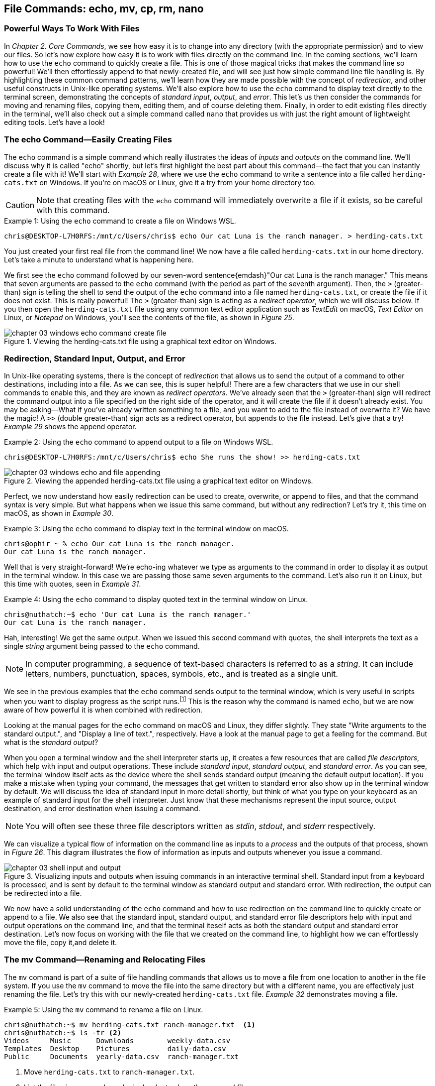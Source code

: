 == File Commands: echo, mv, cp, rm, nano

=== Powerful Ways To Work With Files

In _Chapter 2. Core Commands_, we see how easy it is to change into any directory (with the appropriate permission) and to view our files.  So let's now explore how easy it is to work with files directly on the command line.  In the coming sections, we'll learn how to use the `+echo+` command to quickly create a file.  This is one of those magical tricks that makes the command line so powerful!  We'll then effortlessly append to that newly-created file, and will see just how simple command line file handling is.  By highlighting these common command patterns, we'll learn how they are made possible with the concept of _redirection_, and other useful constructs in Unix-like operating systems.  We'll also explore how to use the `+echo+` command to display text directly to the terminal screen, demonstrating the concepts of _standard input_, _output_, and _error_.  This let's us then consider the commands for moving and renaming files, copying them, editing them, and of course deleting them.  Finally, in order to edit existing files directly in the terminal, we'll also check out a simple command called `+nano+` that provides us with just the right amount of lightweight editing tools.  Let's have a look!

<<<
=== The echo Command--Easily Creating Files

The `+echo+` command is a simple command which really illustrates the ideas of _inputs_ and _outputs_ on the command line.  We'll discuss why it is called "echo" shortly, but let's first highlight the best part about this command--the fact that you can instantly create a file with it!  We'll start with _Example 28_, where we use the `+echo+` command to write a sentence into a file called `+herding-cats.txt+` on Windows.  If you're on macOS or Linux, give it a try from your home directory too.

CAUTION: Note that creating files with the `+echo+` command will immediately overwrite a file if it exists, so be careful with this command.

.Using the `+echo+` command to create a file on Windows WSL.
[source, console, caption="Example {counter:listing-counter}: "]
----
chris@DESKTOP-L7H0RFS:/mnt/c/Users/chris$ echo Our cat Luna is the ranch manager. > herding-cats.txt
----

You just created your first real file from the command line!  We now have a file called `+herding-cats.txt+` in our home directory.  Let's take a minute to understand what is happening here.

We first see the `+echo+` command followed by our seven-word sentence{emdash}"Our cat Luna is the ranch manager."  This means that seven arguments are passed to the `+echo+` command (with the period as part of the seventh argument).  Then, the `+>+` (greater-than) sign is telling the shell to send the output of the `+echo+` command into a file named `+herding-cats.txt+`, or create the file if it does not exist.  This is really powerful!  The `+>+` (greater-than) sign is acting as a _redirect operator_, which we will discuss below.  If you then open the `+herding-cats.txt+` file using any common text editor application such as _TextEdit_ on macOS, _Text Editor_ on Linux, or _Notepad_ on Windows, you'll see the contents of the file, as shown in _Figure 25_.

image::chapter-03-windows-echo-command-create-file.png[title="Viewing the herding-cats.txt file using a graphical text editor on Windows.",pdfwidth=100%]

===  Redirection, Standard Input, Output, and Error

In Unix-like operating systems, there is the concept of _redirection_ that allows us to send the output of a command to other destinations, including into a file.  As we can see, this is super helpful!  There are a few characters that we use in our shell commands to enable this, and they are known as _redirect operators_.  We've already seen that the `+>+` (greater-than) sign will redirect the command output into a file specified on the right side of the operator, and it will create the file if it doesn't already exist.  You may be asking--What if you've already written something to a file, and you want to add to the file instead of overwrite it?  We have the magic!  A `+>>+` (double greater-than) sign acts as a redirect operator, but appends to the file instead.  Let's give that a try! _Example 29_ shows the append operator.

.Using the `+echo+` command to append output to a file on Windows WSL.
[source, console, caption="Example {counter:listing-counter}: "]
----
chris@DESKTOP-L7H0RFS:/mnt/c/Users/chris$ echo She runs the show! >> herding-cats.txt
----

image::chapter-03-windows-echo-and-file-appending.png[title="Viewing the appended herding-cats.txt file using a graphical text editor on Windows.",pdfwidth=100%]

Perfect, we now understand how easily redirection can be used to create, overwrite, or append to files, and that the command syntax is very simple.  But what happens when we issue this same command, but without any redirection?  Let's try it, this time on macOS, as shown in _Example 30_.

.Using the `+echo+` command to display text in the terminal window on macOS.
[source, console, caption="Example {counter:listing-counter}: "]
----
chris@ophir ~ % echo Our cat Luna is the ranch manager.
Our cat Luna is the ranch manager.
----

Well that is very straight-forward!  We're echo-ing whatever we type as arguments to the command in order to display it as output in the terminal window.  In this case we are passing those same seven arguments to the command.  Let's also run it on Linux, but this time with quotes, seen in _Example 31_.

.Using the `+echo+` command to display quoted text in the terminal window on Linux.
[source, console, caption="Example {counter:listing-counter}: "]
----
chris@nuthatch:~$ echo 'Our cat Luna is the ranch manager.'
Our cat Luna is the ranch manager.
----

Hah, interesting!  We get the same output.  When we issued this second command with quotes, the shell interprets the text as a single _string_ argument being passed to the `+echo+` command.

NOTE: In computer programming, a sequence of text-based characters is referred to as a _string_.  It can include letters, numbers, punctuation, spaces, symbols, etc., and is treated as a single unit.

We see in the previous examples that the `+echo+` command sends output to the terminal window, which is very useful in scripts when you want to display progress as the script runs.{empty}footnote:[Commands like those we are learning about can be written into shell scripts, which are files that can be run like programs from the command line.  They are often named similar to `+myscript.sh+` where the `+.sh+` file ending indicates that the file uses the shell programming language.]  This is the reason why the command is named `+echo+`, but we are now aware of how powerful it is when combined with redirection.   

Looking at the manual pages for the `+echo+` command on macOS and Linux, they differ slightly.  They state "Write arguments to the standard output.", and "Display a line of text.", respectively.  Have a look at the manual page to get a feeling for the command.  But what is the _standard output_?

When you open a terminal window and the shell interpreter starts up, it creates a few resources that are called _file descriptors_, which help with input and output operations.  These include _standard input_, _standard output_, and _standard error_.  As you can see, the terminal window itself acts as the device where the shell sends standard output (meaning the default output location).  If you make a mistake when typing your command, the messages that get written to standard error also show up in the terminal window by default.  We will discuss the idea of standard input in more detail shortly, but think of what you type on your keyboard as an example of standard input for the shell interpreter.  Just know that these mechanisms represent the input source, output destination, and error destination when issuing a command.

NOTE: You will often see these three file descriptors written as _stdin_, _stdout_, and _stderr_ respectively.

We can visualize a typical flow of information on the command line as inputs to a _process_ and the outputs of that process, shown in _Figure 26_.  This diagram illustrates the flow of information as inputs and outputs whenever you issue a command.

image::chapter-03-shell-input-and-output.svg[title="Visualizing inputs and outputs when issuing commands in an interactive terminal shell.  Standard input from a keyboard is processed, and is sent by default to the terminal window as standard output and standard error.  With redirection, the output can be redirected into a file.",pdfwidth=100%]

We now have a solid understanding of the `+echo+` command and how to use redirection on the command line to quickly create or append to a file.  We also see that the standard input, standard output, and standard error file descriptors help with input and output operations on the command line, and that the terminal iteself acts as both the standard output and standard error destination.  Let's now focus on working with the file that we created on the command line, to highlight how we can effortlessly move the file, copy it,and delete it.

=== The mv Command--Renaming and Relocating Files

The `+mv+` command is part of a suite of file handling commands that allows us to move a file from one location to another in the file system.  If you use the `+mv+` command to move the file into the same directory but with a different name, you are effectively just renaming the file.  Let's try this with our newly-created `+herding-cats.txt+` file.  _Example 32_ demonstrates moving a file.

.Using the `+mv+` command to rename a file on Linux.
[source, console, caption="Example {counter:listing-counter}: "]
----
chris@nuthatch:~$ mv herding-cats.txt ranch-manager.txt  <1>
chris@nuthatch:~$ ls -tr <2>
Videos     Music      Downloads        weekly-data.csv
Templates  Desktop    Pictures         daily-data.csv
Public     Documents  yearly-data.csv  ranch-manager.txt
----
<1> Move `+herding-cats.txt+` to `ranch-manager.txt`.
<2> List the files in reverse chronological order to show the renamed file.

Excellent!  That is a quick way to rename a file!  Also notice that you can use tab completion when typing the `+herding-cats.txt+` file name to save you from typing it out completely.  Just type `+herd+` followed by the kbd:[Tab] key, and the file name will instantly fill in for you on the command line!  Tab completion is super helpful!  You then just need to type your destination file name.

We now see a the `+ranch-manager.txt+` file, and can open it in a text editor application, showing that the contents are the same as the `+herding-cats.txt+` file, as shown in _Figure 27_.

image::chapter-03-linux-move-file.png[title="Viewing the contents of the `+ranch-manager.txt+` file on Linux.",pdfwidth=100%]

To build on our familiarity of the `+mv+` command, let's also move multiple files at the same time.  In this example, we will first practice with the echo command to create two more files, and then move our three files into the `+Desktop+` directory.  On Windows, be sure to change directories into your Windows home directory where your `+Desktop+` directory is.  _Example 33_ shows how to move multiple files.

.Using the `+mv+` command to move multiple files at once on Linux.
[source, console, caption="Example {counter:listing-counter}: "]
----
chris@nuthatch:~$ echo 'Luna runs a tight ship.' > \
ranch-manager-2.txt <1>
chris@nuthatch:~$ echo 'The horses give Luna plenty of room.' > \
ranch-manager-3.txt  <2>
chris@nuthatch:~$ mv ranch-manager.txt ranch-manager-2.txt \
ranch-manager-3.txt Desktop/  <3>
chris@nuthatch:~$ ls -tr ./Desktop <4>
ranch-manager.txt  ranch-manager-2.txt  ranch-manager-3.txt
----
<1> Create a second file using a multi-line command with the `+\+` backslash escape.  This isn't required.
<2> Create a third file.
<3> Move the three files into the Desktop directory.
<4> List the files in the `+Desktop+` directory 

CAUTION: Using the `+mv+` command will overwrite any file with the same name in the destination directory, so be careful with this command.

It is important to note that the `+mv+` command is equally as powerful as the `+echo+` command coupled with redirection.  If you are moving a file to another directory with the same file name, it will overwrite the file, no questions asked!  To be more cautious with this command, you can use the `+-i+` or `+--interactive+` options, which tells the `+mv+` command to prompt you for confirmation if it will end up overwriting an existing file.  Have a look at the manual page for the details and options for the `+mv+` command.  _Example 34_ shows how to move a file with the interactive option.

.Using the `+mv+` command interactively to avoid overwriting an existing file on Linux.
[source, console, caption="Example {counter:listing-counter}: "]
----
chris@nuthatch:~$ cd Desktop/
chris@nuthatch:~/Desktop$ mv -i ranch-manager.txt ranch-manager-2.txt
mv: overwrite 'ranch-manager-2.txt'? n  <1>
chris@nuthatch:~/Desktop$
----
<1> Answering `+n+` or `+no+` will stop the `+mv+` command.  Answering `+y+` or `+yes+` will continue with the command.

Now that we know how to rename and move files, let's turn our attention to copying files, which is also very fast via the command line.

=== The cp Command--Copying Files

In order to copy a file, we use the `+cp+` command, and yes, it is as simple as it sounds.  We copy one source file name to a destination file name, and _Example 35_ shows the simple syntax.

.Using the `+cp+` command to copy a file on Linux.
[source, console, caption="Example {counter:listing-counter}: "]
----
chris@nuthatch:~$ cd Desktop/
chris@nuthatch:~/Desktop$ cp ranch-manager.txt ranch-manager-4.txt <1>
chris@nuthatch:~/Desktop$ ls -tr
ranch-manager.txt    ranch-manager-2.txt
ranch-manager-3.txt  ranch-manager-4.txt
----
<1> Copy the source file name to a destination file name

It's really that easy!  And like the `+mv+` command, there is also a `+-i+` interactive option to insure you are aware of overwriting any destination files because the `+cp+` command will otherwise immediately copy the file.  Very powerful!  In _Example 36_, we copy multiple files to another directory in order to create a backup of the files, and we do this interactively with a multi-line command to keep it tidy.

CAUTION: The `+cp+` command is just as powerful as the `+mv+` command, and will overwrite any existing destination file names, so be careful with this command, and use the `+-i+` option to prompt before overwriting files.

.Using the `+cp+` command to interactively copy multiple files on Linux.
[source, console, caption="Example {counter:listing-counter}: "]
----
chris@nuthatch:~/Desktop$ cp -i ranch-manager.txt \
> ranch-manager-2.txt ranch-manager-3.txt \
> ranch-manager-4.txt ~/Downloads  <1>
chris@nuthatch:~/Desktop$ ls -tr ~/Downloads
ranch-manager.txt    ranch-manager-3.txt
ranch-manager-4.txt  ranch-manager-2.txt
----
<1> Since the files didn't exist in the `+~/Downloads+` directory, we are not prompted about overwrites.

Of course, there may be situations where the destination directory that you are copying to doesn't exist.  In this case, the `+cp+` command will print an error message to standard error, meaning it will show you in the terminal.  _Example 37_ shows a typical error when the destination directory is missing.

.Showing the failure of a `+cp+` command when the destination directory doesn't exist on Linux.
[source, console, caption="Example {counter:listing-counter}: "]
----
chris@nuthatch:~/Desktop$ cp ranch-manager.txt \
> ranch-manager-2.txt \
> ranch-manager-3.txt \
> ranch-manager-4.txt \
> ~/Backups
cp: target '/home/chris/Backups': No such file or directory  <1>
----
<1> The shell lets you know the `+Backups+` directory doesn't exist

In _Chapter 4. Folder Commands_ we will learn how to create a directory via the command line, which will solve our issue shown in _Example 37_, but just know that a destination directory needs to exist when copying multiple files.  Now, there is a curious edge-case that may happen when copying a single file to another directory when the directory doesn't exist.  Let's demonstrate this in _Example 38_.

.Using the `+cp+` command to copy a file to a directory on Linux.  The result is a new file.
[source, console, caption="Example {counter:listing-counter}: "]
----
chris@nuthatch:~/Desktop$ cp ranch-manager.txt ~/Backups
chris@nuthatch:~/Desktop$ ls -lh ~/Backups
-rw-rw-r-- 1 chris chris 54 Feb  2 14:52 /home/chris/Backups  <1>
----
<1> A file called `+Backups+` is created in the home directory

Wait, what happened?  When the directory doesn't exist while copying a single file, the shell interprets the `+cp+` command as a file-to-file copy, rather than a file-to-directory copy!  While our intention was to create a backup of the file in the `+Backups+` directory in our home directory, it instead just created a file called `+Backups+`.  This just shows how the command line will do exactly what you tell it, even when you may have had a different intention!

Speaking of intention, let's be very intentional in the next section on removing files, because the `+rm+` command is no joke!

=== The rm Command--Deleting Files

In this chapter we have learned how to create, move, and copy files thus far, and inevitably we will want to quickly and concisely remove files when we make a mistake, or when we just want to create more space for storage.  The `+rm+` command is your friend!  And like the `+echo+`, `+mv+`, and `+cp+` commands, it will dutifully delete whatever you tell it to delete, no questions asked.  Thankfully, the `+rm+` command also has the `+-i+` and `+--interactive+` options available to you, which certainly generates some peace of mind.  Go ahead and have a look at the manual page for the `+rm+` command to get a sense of the syntax, but it is mighty easy, as we can see in _Example 39_.

CAUTION: The `+rm+` command is also very powerful, and will immediately delete the files you provide as arguments.  There is no concept of a _Trash_ can or _Recycle Bin_, so be careful with this command, and make it a habit to use the `+-i+` option to prompt before deleting files.

.Removing a file with the `+rm+` command on Linux.
[source, console, caption="Example {counter:listing-counter}: "]
----
chris@nuthatch:~/Desktop$ cd ~
chris@nuthatch:~$ rm -i Backups
rm: remove regular file 'Backups'? yes
----

Super easy!  There are many times that we download huge files from the Internet that we no longer need, or perhaps it was the wrong file afterall.  We may have thousands of camera image files, or huge video files that need to be deleted.  With a bit of mindfulness, the `+rm+` command can make your life much easier when it comes to cleaning up unwanted files quickly.  In _Chapter 4. Folder Commands_, we will see how we can remove directories as well with the `+rmdir+` command, but the `+-r+` option for the `+rm+` command will do the same.  To keep it simple here, we'll address folder removal in the next chapter.

TIP: While we have organized the `+mv+`, `+cp+`, and `+rm+` commands in this chapter called _File Commands_, they can also be used with folders, which we will show in _Chapter 4. Folder Commands_.

You are likely seeing a common pattern with each of these commands that we use to manage files--they work equally well on multiple files as they do on a single file.  This is no different when deleting files, and _Example 40_ just demonstrates how to remove multiple files quickly.  Remember from our earlier examples that you can always use tab completion to quickly build a list of files to delete.  As a refresher, just type a few of the beginning characters of a file name and then press the kbd:[Tab] key to let the shell complete the file name for you.  So efficient!

.Removing a multiple files with the `+rm+` command on Linux.
[source, console, caption="Example {counter:listing-counter}: "]
----
chris@nuthatch:~$ cd ~/Desktop/
chris@nuthatch:~/Desktop$ rm -i ranch-manager-2.txt ranch-manager-3.txt ranch-manager-4.txt
rm: remove regular file 'ranch-manager-2.txt'? yes
rm: remove regular file 'ranch-manager-3.txt'? yes
rm: remove regular file 'ranch-manager-4.txt'? yes
chris@nuthatch:~/Desktop$ ls -tr
ranch-manager.txt
----

Notice the interactive option confirms the removal of each file individually.  This works for a few files, but is untenable for hundreds or thousands of files.  In these cases, double check your command is correct, and forego the `+-i+` interactive option, and your files will be deleted instantly.  I'm sure you're wondering{emdash} _Do I have to type out my thousands of file names in order to delete them?_  Definitely not!  In _Chapter 4. Folder Commands_, we will explore the concept of _expansion_ on the command line, where we can use wildcard characters and other tricks that allow us to use a pattern (for example, all files ending in `+.jpg+`) to create a list to delete, copy, or move.  For now, let's round out our file handling commands and learn how to edit files directly in a terminal window using the `+nano+` command.

=== The nano Command--Creating and Editing Files

At the beginning of this chapter we familiarized ourselves with the `+echo+` command and used redirection operators to create, overwrite, and append to a file.  This is great for quick file work, or for appending progress lines to a file, and similar lightweight work.  However, it's nice to have more flexibility while writing, particularly if you are writing a document or editing a configuration file on a remote server.  This is where common editor commands like `+nano+` shine!  While most of the time it is easiest to use a graphical text editor such as TextEdit on macOS, Text Editor on Linux, or Notepad on Windows, there are sitations where a terminal-based editor like `+nano+` is a very helpful tool.  Let's explore the `+nano+` command first by editing our `+ranch-manager.txt+` file that remains in our `+Desktop+` directory.  _Example 41_ shows how to open a file with the `+nano+` command.


NOTE: While the `+nano+` command is available on macOS, Linux, and Windows WSL, the macOS version currently is an alias to the `+pico+` command.  Typing `+nano+` on macOS will therefore open the `+pico+` editor.

.Editing a file with the `+nano+` command on Linux.
[source, console, caption="Example {counter:listing-counter}: "]
----
chris@nuthatch:~$ cd Desktop
chris@nuthatch:~/Desktop$ nano ranch-manager.txt
----

By just passing the file name as an argument to the `+nano+` command and pressing the kbd:[Return] key, we are presented with an editor view that fills the terminal window.  Give this a try!  We will walk through the steps of how to edit a file with `+nano+`.  _Figure 28_ shows an example of editing a file.

image::chapter-03-linux-nano-editor.png[title="Opening the `+ranch-manager.txt+` file using the `+nano+` command.",pdfwidth=100%]

You'll see that our terminal window turns into a small editor with a dark header section at the top, and a menu of key combinations in the footer section at the bottom.  The blank space in the middle is where you write.  We are placed on the first line of the file, and we can just start typing!  Editing is that easy, and moving the cursor is intuitive with the four arrow keys on your keyboard{emdash}kbd:[&nbsp;◀&nbsp;] (left arrow), the kbd:[&nbsp;▶&nbsp;] (right arrow), the kbd:[&nbsp;▲&nbsp;] (up arrow), and the kbd:[&nbsp;▼&nbsp;] (down arrow).  After adding a couple of lines to the text file, let's save the file.  To do so, let's familiarize ourselves with the menu at the bottom of the editor.  Depending on how wide your terminal window is, you will see two rows of menu item shortcuts with a key combination next to the label.  The `+^+` (caret) symbol is shorthand for the kbd:[Control] key, and is used in combination with another letter, number, or symbol to do things like save the file, search in the file, cut, paste, etc.  So in our case, we'll press `^O` (kbd:[Control]+kbd:[O]) to "Write Out" the file (meaning save it to disk).  You can use lowercase or uppercase letters with these key combinations.  _Figure 29_ shows this menu item in progress.  Try it yourself!

image::chapter-03-linux-nano-save-file.png[title="Saving a file using the `+nano+` `+^O+` menu item (kbd:[Control]+kbd:[O]) key combination.",pdfwidth=100%]

The editor will prompt you to confirm the file name you want to save to, defaulting to the current file name.  Just pressing the kbd:[Return] key will save the file.  It's that easy!  We've now edited our first file via the command line!

To orient ourselves more with the menu for the `+nano+` and `+pico+` commands, notice that some menu items begin with an `+M-+` (M and dash characters), followed by another character.  This is shorthand for the kbd:[Meta] key on your keyboard, which on modern computers is mapped to the kbd:[Esc] (escape) key.  In the `+nano+` editor, you double press the kbd:[Esc] key (Escape key twice) followed by the letter for the menu item. That's a bit obscure, but once you understand it, it is easy to use.  Let's clarify this with an example using the _Undo_ menu item, which is labeled with a `+M-U+`.  Go ahead and delete a line of text using the `^K` (kbd:[Control]+ kbd:[K]) key combination.  Then, press the kbd:[Esc] (Escape) key twice, followed by the letter `+K+`.  The line you deleted should show back up in the file because of this "undo" action.

If your terminal window is not very wide, some of the menu item key combinations in the lower window will be hidden, as is the case in _Figure 29_.  You can always use the `+^G+` (kbd:[Control]+ kbd:[G]) combination to show the help menu for the `+nano+` command.  The help menu also uses the keyboard arrow keys to scroll.  When you are finished using the editor, type `+^X+` (kbd:[Control]+ kbd:[X]) to exit the `+nano+` editor and get back to your command prompt.

==== Redirecting a here-document

Now that you are familiar with editing a file using `+nano+`, let's explore one more way of using the `+nano+` command that builds on our knowledge of using redirection operators from earlier in the chapter.  In this case, let's say we want to begin writing a document on the command line, and redirect the text into the `+nano+` command for further editing.  This is a fun edge case, and it illustrates a command line concept called a _here-document_.  _Example 42_ shows how to create a _here-document_ and redirect it into the `+nano+` editor for further editing.

.Redirecting a here-document on the command line into the `+nano+` editor on Linux.
[source, console, caption="Example {counter:listing-counter}: "]
----
chris@nuthatch:~$ nano - << EOF
> Our cat Luna woke us up at 5 am.
> She's an early riser.
> Thanks Luna. :)
> EOF
----

Wow, that's a curious one!  Let's break this down.  We first have the `+nano+` command with a single `+-+` (dash) argument.  This is a `+nano+` option to read from the standard input, meaning anything that is typed on the keyboard.  The `+<<+` (double less-than) operator is redirecting what is called a _here-document_ (anything typed on the command line) until it encounters an `+EOF+` token (meaning end-of-file).  The two `+EOF+` tokens act as bookends to our here-document, and once we type the second `+EOF+` followed by the kbd:[Return] key, everything we type will be passed into the `+nano+` editor.  Now that is some magic!  

NOTE: Similar to a multi-line command, the shell places `+>+` (greater-than) signs on the left of the terminal to indicate you are still typing a here-document.  Note that `+zsh+` on macOS will add a `+heredoc>+` indicator.

The result of our finished command is shown in _Figure 30_, where we can continue to edit the document in the `+nano+` editor.

image::chapter-03-linux-nano-here-document.png[title="Continuing to edit a here-document passed into the `+nano+` command editor.", pdfwidth=100%]

Notice that the `+nano+` command read the three lines from _stdin_, and created a new in-memory buffer for our file, but the file is not saved to disk yet.  We can edit the file and save it normally from here.  Also note that the `+EOF+` tokens that act as beginning and ending delimiters to our here-document can be any single word, and `+EOF+` is just used as a convention.  If we wanted, we could use `+LunaIsHungry+` twice as a token to bookend our document.  Feed the cat!

This wraps up our mini-journey with the `+nano+` command and editing via the command line.  It's also good to be aware that there are other very popular command line editors, such as `+vi+` (or `+vim+`) and `+emacs+`.  Both are very powerful, so feel free to explore them as you build your command line skills.  Onward!

<<<
=== Command Line File Handling is Awesome!

We have really made awesome progress in our command line journey by exploring the file handling commands that build on top of the core commands we learned in the last chapter.  We are now familiar with easily creating files with the `+echo+` command via the handy command line concept of redirection.  We can magically append to a file, or overwrite a file, depending on our needs.  So powerful!  We also understand that the special file descriptors called standard input, standard output, and standard error are available to us as the default locations of data flow on the command line (from the keyboard to the terminal, or optionally redirected).  This is amazing stuff!  As we have files to work with, we are now fully acquainted with copying (`+cp+`), moving (`+mv+`), and deleting (`+rm+`) files--everyday tasks that can be accomplished extremely quickly from the command line.  Likewise, we have a solid understanding of how to edit a text file directly within the terminal application using the `+nano+` command.  We now understand the concept of a here-document, and can redirect text into a command that can read from standard input.  Seriously clever! All of these file handling skills allow us to manage files on servers around the world, or efficiently work with our own files locally.  These commands work in concert with our core commands discussed earlier, and with the folder-oriented commands in _Chapter 4. Folder Commands_.  See you there!

